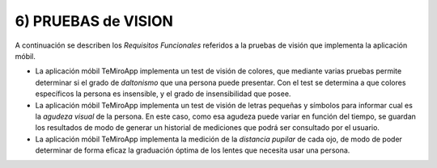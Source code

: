 
6) PRUEBAS de VISION
~~~~~~~~~~~~~~~~~~~~

A continuación se describen los *Requisitos Funcionales* referidos a la pruebas de visión que implementa la aplicación móbil.

+ La aplicación móbil TeMiroApp implementa un test de visión de colores, que mediante varias pruebas permite determinar si el grado de *daltonismo* que una persona puede presentar. Con el test se determina a que colores específicos la persona es insensible, y el grado de insensibilidad que posee.

+ La aplicación móbil TeMiroApp implementa un test de visión de letras pequeñas y símbolos para informar cual es la *agudeza visual* de la persona. En este caso, como esa agudeza puede variar en función del tiempo, se guardan los resultados de modo de generar un historial de mediciones que podrá ser consultado por el usuario.

+ La aplicación móbil TeMiroApp implementa la medición de la *distancia pupilar* de cada ojo, de modo de poder determinar de forma eficaz la graduación óptima de los lentes que necesita usar una persona.
